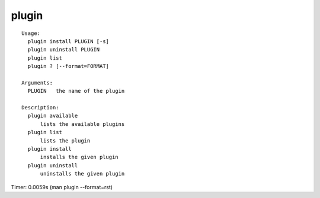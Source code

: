 plugin
======

::

  Usage:
    plugin install PLUGIN [-s]
    plugin uninstall PLUGIN
    plugin list
    plugin ? [--format=FORMAT]

  Arguments:
    PLUGIN   the name of the plugin

  Description:
    plugin available
        lists the available plugins
    plugin list
        lists the plugin
    plugin install
        installs the given plugin
    plugin uninstall
        uninstalls the given plugin

Timer: 0.0059s (man plugin --format=rst)
